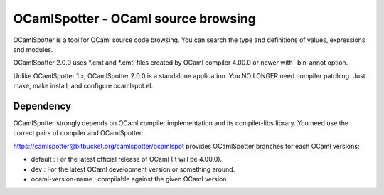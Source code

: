 ==========================================
OCamlSpotter - OCaml source browsing
==========================================

OCamlSpotter is a tool for OCaml source code browsing. You can search the type and definitions of values, expressions and modules.

OCamlSpotter 2.0.0 uses \*.cmt and \*.cmti files created by OCaml compiler 4.00.0 or newer with -bin-annot option.

Unlike OCamlSpotter 1.x, OCamlSpotter 2.0.0 is a standalone application. You NO LONGER need compiler patching. Just make, make install, and configure ocamlspot.el.

Dependency
=====================

OCamlSpotter strongly depends on OCaml compiler implementation and its compiler-libs library.
You need use the correct pairs of compiler and OCamlSpotter.

https://camlspotter@bitbucket.org/camlspotter/ocamlspot provides OCamlSpotter branches 
for each OCaml versions:

* default : For the latest official release of OCaml (It will be 4.00.0).
* dev : For the latest OCaml development version or something around.
* ocaml-version-name : compilable against the given OCaml version
